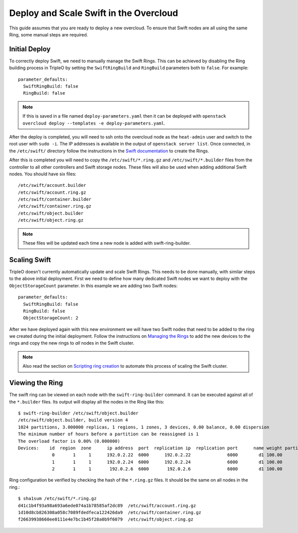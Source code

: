Deploy and Scale Swift in the Overcloud
=======================================

This guide assumes that you are ready to deploy a new overcloud. To ensure
that Swift nodes are all using the same Ring, some manual steps are required.

Initial Deploy
--------------

To correctly deploy Swift, we need to manually manage the Swift Rings. This
can be achieved by disabling the Ring building process in TripleO by setting
the ``SwiftRingBuild`` and ``RingBuild`` parameters both to ``false``. For
example::

    parameter_defaults:
      SwiftRingBuild: false
      RingBuild: false

.. note::

    If this is saved in a file named ``deploy-parameters.yaml`` then it can
    be deployed with ``openstack overcloud deploy --templates -e
    deploy-parameters.yaml``.

After the deploy is completed, you will need to ssh onto the overcloud node as
the ``heat-admin`` user and switch to the root user with ``sudo -i``. The IP
addresses is available in the output of ``openstack server list``. Once
connected, in the ``/etc/swift/`` directory follow the instructions in the
`Swift documentation <http://docs.openstack.org/mitaka/install-guide-rdo
/swift-initial-rings.html>`_ to create the Rings.

After this is completed you will need to copy the ``/etc/swift/*.ring.gz`` and
``/etc/swift/*.builder`` files from the controller to all other controllers and
Swift storage nodes. These files will also be used when adding additional Swift
nodes. You should have six files::

    /etc/swift/account.builder
    /etc/swift/account.ring.gz
    /etc/swift/container.builder
    /etc/swift/container.ring.gz
    /etc/swift/object.builder
    /etc/swift/object.ring.gz

.. note::

    These files will be updated each time a new node is added with
    swift-ring-builder.


Scaling Swift
-------------

TripleO doesn't currently automatically update and scale Swift Rings. This
needs to be done manually, with similar steps to the above initial
deployment. First we need to define how many dedicated Swift nodes we want to
deploy with the ``ObjectStorageCount`` parameter. In this example we are
adding two Swift nodes::

    parameter_defaults:
      SwiftRingBuild: false
      RingBuild: false
      ObjectStorageCount: 2

After we have deployed again with this new environment we will have two Swift
nodes that need to be added to the ring we created during the initial
deployment. Follow the instructions on `Managing the Rings
<http://docs.openstack.org/developer/swift/admin_guide.html#managing-the-rings>`_
to add the new devices to the rings and copy the new rings to *all* nodes in
the Swift cluster.

.. note::

    Also read the section on `Scripting ring creation
    <http://docs.openstack.org/developer/swift/admin_guide.html#scripting-ring-creation>`_
    to automate this process of scaling the Swift cluster.


Viewing the Ring
----------------

The swift ring can be viewed on each node with the ``swift-ring-builder``
command. It can be executed against all of the ``*.builder`` files. Its
output will display all the nodes in the Ring like this::

    $ swift-ring-builder /etc/swift/object.builder
    /etc/swift/object.builder, build version 4
    1024 partitions, 3.000000 replicas, 1 regions, 1 zones, 3 devices, 0.00 balance, 0.00 dispersion
    The minimum number of hours before a partition can be reassigned is 1
    The overload factor is 0.00% (0.000000)
    Devices:    id  region  zone      ip address  port  replication ip  replication port      name weight partitions balance meta
                 0       1     1      192.0.2.22  6000      192.0.2.22              6000        d1 100.00       1024    0.00
                 1       1     1      192.0.2.24  6000      192.0.2.24              6000        d1 100.00       1024    0.00
                 2       1     1       192.0.2.6  6000       192.0.2.6              6000        d1 100.00       1024    0.00

Ring configuration be verified by checking the hash of the ``*.ring.gz``
files. It should be the same on all nodes in the ring.::

    $ sha1sum /etc/swift/*.ring.gz
    d41c1b4f93a98a693a6ede074a1b78585af2dc89  /etc/swift/account.ring.gz
    1d10d8cb826308a058c7089fdedfeca122426da9  /etc/swift/container.ring.gz
    f26639938660ee0111e4e7bc1b45f28a0b9f6079  /etc/swift/object.ring.gz
